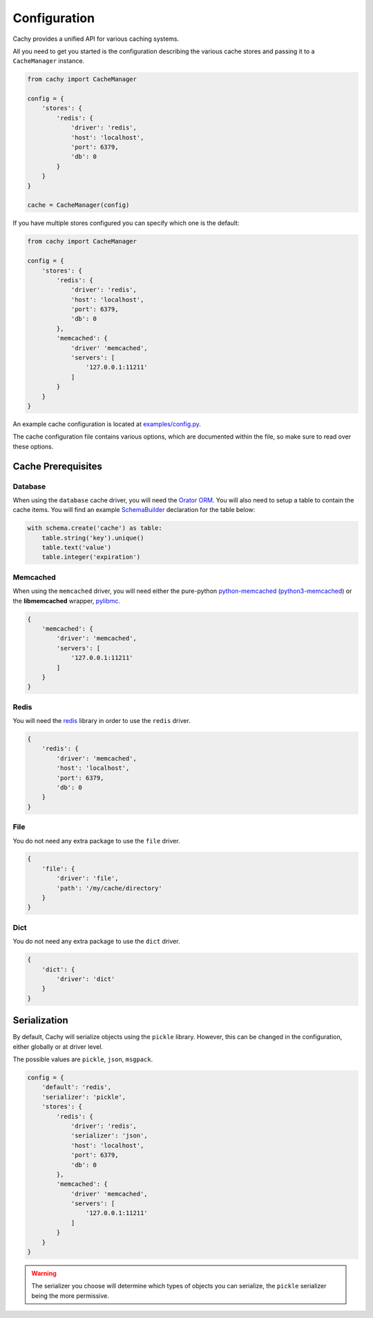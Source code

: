 .. _Configuration:

Configuration
#############

Cachy provides a unified API for various caching systems.

All you need to get you started is the configuration describing the various cache stores
and passing it to a ``CacheManager`` instance.

.. code-block:: python

    from cachy import CacheManager

    config = {
        'stores': {
            'redis': {
                'driver': 'redis',
                'host': 'localhost',
                'port': 6379,
                'db': 0
            }
        }
    }

    cache = CacheManager(config)

If you have multiple stores configured you can specify which one is the default:

.. code-block:: python

    from cachy import CacheManager

    config = {
        'stores': {
            'redis': {
                'driver': 'redis',
                'host': 'localhost',
                'port': 6379,
                'db': 0
            },
            'memcached': {
                'driver' 'memcached',
                'servers': [
                    '127.0.0.1:11211'
                ]
            }
        }
    }

An example cache configuration is located at `examples/config.py <https://github.com/sdispater/cachy/examples/config.py>`_.

The cache configuration file contains various options, which are documented within the file,
so make sure to read over these options.


.. _Prerequisites:

Cache Prerequisites
===================

Database
--------

When using the ``database`` cache driver, you will need the `Orator ORM <http://orator-orm.com>`_.
You will also need to setup a table to contain the cache items.
You will find an example `SchemaBuilder <http://orator-orm.com/docs/schema_builder.html>`_
declaration for the table below:

.. code-block:: python

    with schema.create('cache') as table:
        table.string('key').unique()
        table.text('value')
        table.integer('expiration')

Memcached
---------

When using the ``memcached`` driver, you will need either the pure-python `python-memcached <https://pypi.python.org/pypi/python-memcached>`_
(`python3-memcached <https://pypi.python.org/pypi/python3-memcached>`_) or the **libmemcached** wrapper, `pylibmc <https://pypi.python.org/pypi/pylibmc>`_.

.. code-block:: python

    {
        'memcached': {
            'driver': 'memcached',
            'servers': [
                '127.0.0.1:11211'
            ]
        }
    }

Redis
-----

You will need the `redis <https://pypi.python.org/pypi/redis>`_ library in order to use the ``redis`` driver.

.. code-block:: python

    {
        'redis': {
            'driver': 'memcached',
            'host': 'localhost',
            'port': 6379,
            'db': 0
        }
    }

File
----

You do not need any extra package to use the ``file`` driver.

.. code-block:: python

    {
        'file': {
            'driver': 'file',
            'path': '/my/cache/directory'
        }
    }

Dict
----

You do not need any extra package to use the ``dict`` driver.

.. code-block:: python

    {
        'dict': {
            'driver': 'dict'
        }
    }


Serialization
=============

By default, Cachy will serialize objects using the ``pickle`` library.
However, this can be changed in the configuration, either globally or at driver level.

The possible values are ``pickle``, ``json``, ``msgpack``.

.. code-block:: python

    config = {
        'default': 'redis',
        'serializer': 'pickle',
        'stores': {
            'redis': {
                'driver': 'redis',
                'serializer': 'json',
                'host': 'localhost',
                'port': 6379,
                'db': 0
            },
            'memcached': {
                'driver' 'memcached',
                'servers': [
                    '127.0.0.1:11211'
                ]
            }
        }
    }

.. warning::

    The serializer you choose will determine which types of objects you can serialize,
    the ``pickle`` serializer being the more permissive.
